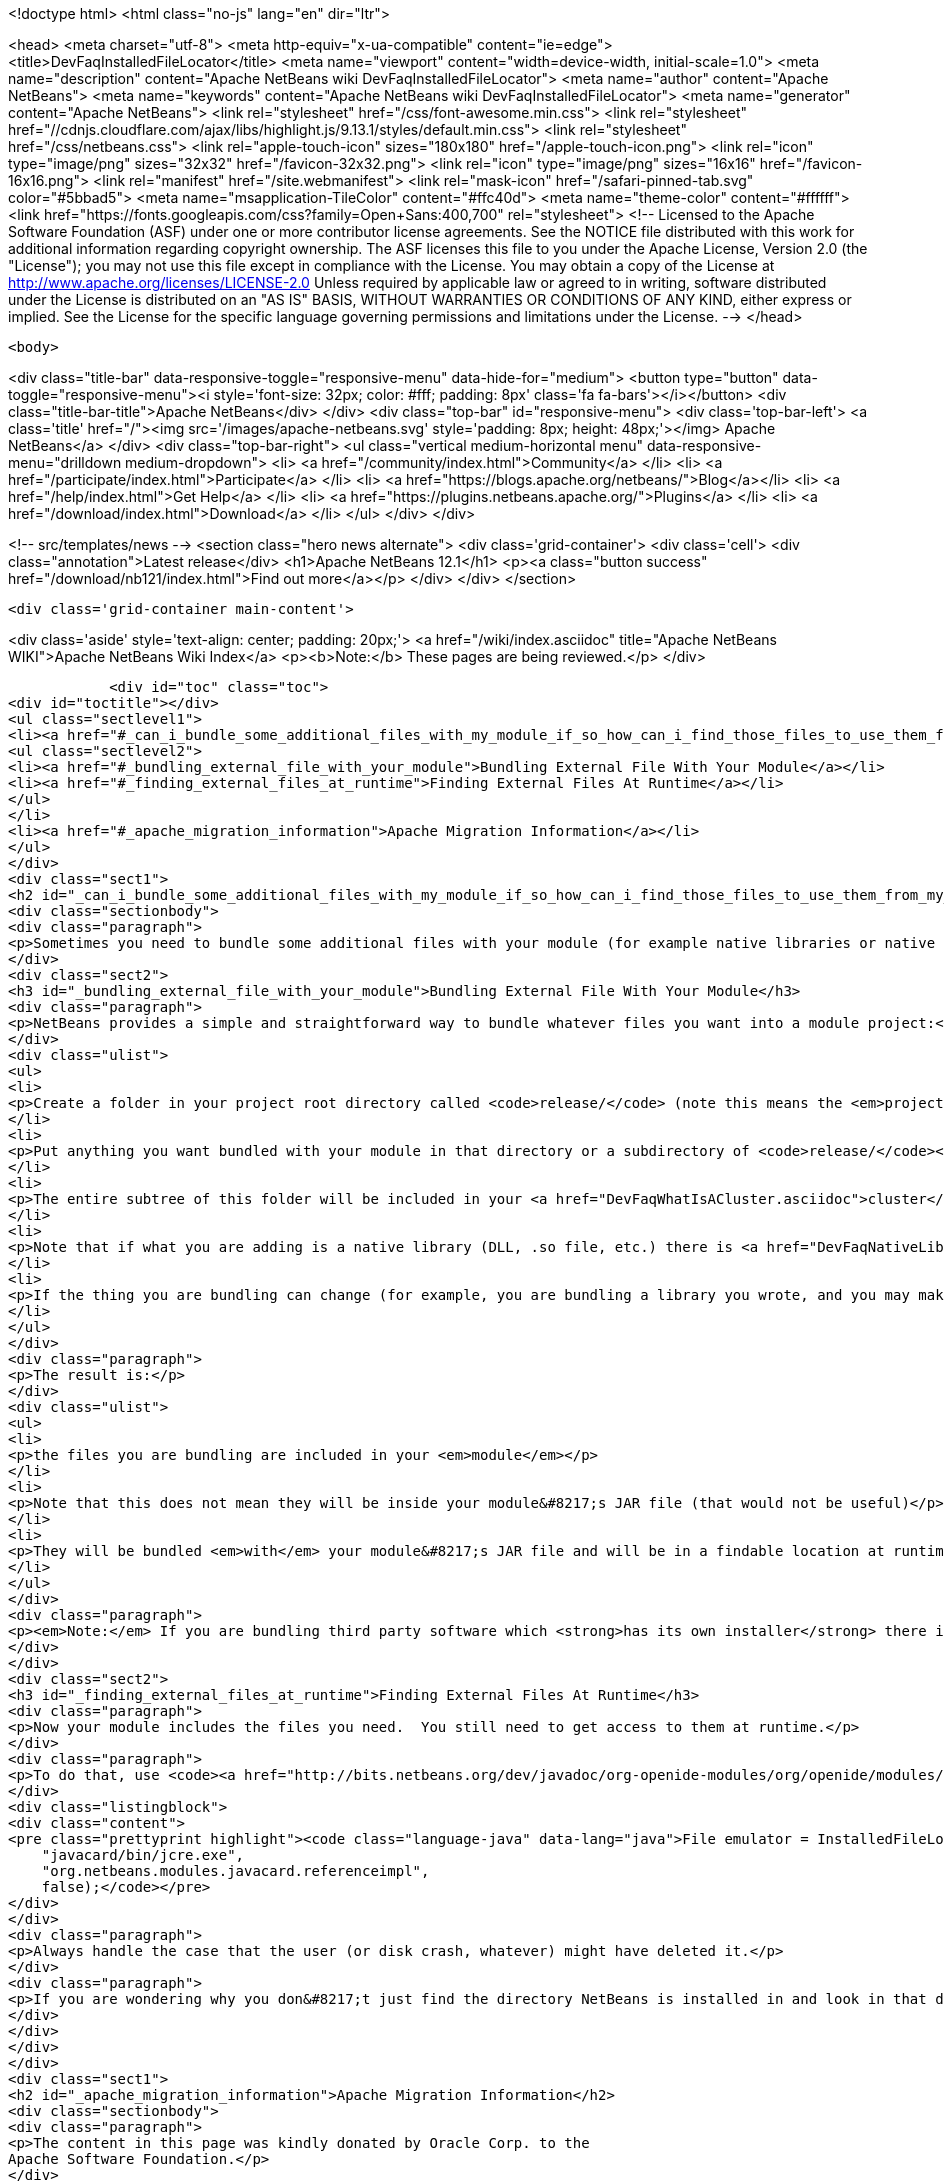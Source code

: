 

<!doctype html>
<html class="no-js" lang="en" dir="ltr">
    
<head>
    <meta charset="utf-8">
    <meta http-equiv="x-ua-compatible" content="ie=edge">
    <title>DevFaqInstalledFileLocator</title>
    <meta name="viewport" content="width=device-width, initial-scale=1.0">
    <meta name="description" content="Apache NetBeans wiki DevFaqInstalledFileLocator">
    <meta name="author" content="Apache NetBeans">
    <meta name="keywords" content="Apache NetBeans wiki DevFaqInstalledFileLocator">
    <meta name="generator" content="Apache NetBeans">
    <link rel="stylesheet" href="/css/font-awesome.min.css">
     <link rel="stylesheet" href="//cdnjs.cloudflare.com/ajax/libs/highlight.js/9.13.1/styles/default.min.css"> 
    <link rel="stylesheet" href="/css/netbeans.css">
    <link rel="apple-touch-icon" sizes="180x180" href="/apple-touch-icon.png">
    <link rel="icon" type="image/png" sizes="32x32" href="/favicon-32x32.png">
    <link rel="icon" type="image/png" sizes="16x16" href="/favicon-16x16.png">
    <link rel="manifest" href="/site.webmanifest">
    <link rel="mask-icon" href="/safari-pinned-tab.svg" color="#5bbad5">
    <meta name="msapplication-TileColor" content="#ffc40d">
    <meta name="theme-color" content="#ffffff">
    <link href="https://fonts.googleapis.com/css?family=Open+Sans:400,700" rel="stylesheet"> 
    <!--
        Licensed to the Apache Software Foundation (ASF) under one
        or more contributor license agreements.  See the NOTICE file
        distributed with this work for additional information
        regarding copyright ownership.  The ASF licenses this file
        to you under the Apache License, Version 2.0 (the
        "License"); you may not use this file except in compliance
        with the License.  You may obtain a copy of the License at
        http://www.apache.org/licenses/LICENSE-2.0
        Unless required by applicable law or agreed to in writing,
        software distributed under the License is distributed on an
        "AS IS" BASIS, WITHOUT WARRANTIES OR CONDITIONS OF ANY
        KIND, either express or implied.  See the License for the
        specific language governing permissions and limitations
        under the License.
    -->
</head>


    <body>
        

<div class="title-bar" data-responsive-toggle="responsive-menu" data-hide-for="medium">
    <button type="button" data-toggle="responsive-menu"><i style='font-size: 32px; color: #fff; padding: 8px' class='fa fa-bars'></i></button>
    <div class="title-bar-title">Apache NetBeans</div>
</div>
<div class="top-bar" id="responsive-menu">
    <div class='top-bar-left'>
        <a class='title' href="/"><img src='/images/apache-netbeans.svg' style='padding: 8px; height: 48px;'></img> Apache NetBeans</a>
    </div>
    <div class="top-bar-right">
        <ul class="vertical medium-horizontal menu" data-responsive-menu="drilldown medium-dropdown">
            <li> <a href="/community/index.html">Community</a> </li>
            <li> <a href="/participate/index.html">Participate</a> </li>
            <li> <a href="https://blogs.apache.org/netbeans/">Blog</a></li>
            <li> <a href="/help/index.html">Get Help</a> </li>
            <li> <a href="https://plugins.netbeans.apache.org/">Plugins</a> </li>
            <li> <a href="/download/index.html">Download</a> </li>
        </ul>
    </div>
</div>


        
<!-- src/templates/news -->
<section class="hero news alternate">
    <div class='grid-container'>
        <div class='cell'>
            <div class="annotation">Latest release</div>
            <h1>Apache NetBeans 12.1</h1>
            <p><a class="button success" href="/download/nb121/index.html">Find out more</a></p>
        </div>
    </div>
</section>

        <div class='grid-container main-content'>
            
<div class='aside' style='text-align: center; padding: 20px;'>
    <a href="/wiki/index.asciidoc" title="Apache NetBeans WIKI">Apache NetBeans Wiki Index</a>
    <p><b>Note:</b> These pages are being reviewed.</p>
</div>

            <div id="toc" class="toc">
<div id="toctitle"></div>
<ul class="sectlevel1">
<li><a href="#_can_i_bundle_some_additional_files_with_my_module_if_so_how_can_i_find_those_files_to_use_them_from_my_module">Can I bundle some additional files with my module? If so, how can I find those files to use them from my module?</a>
<ul class="sectlevel2">
<li><a href="#_bundling_external_file_with_your_module">Bundling External File With Your Module</a></li>
<li><a href="#_finding_external_files_at_runtime">Finding External Files At Runtime</a></li>
</ul>
</li>
<li><a href="#_apache_migration_information">Apache Migration Information</a></li>
</ul>
</div>
<div class="sect1">
<h2 id="_can_i_bundle_some_additional_files_with_my_module_if_so_how_can_i_find_those_files_to_use_them_from_my_module">Can I bundle some additional files with my module? If so, how can I find those files to use them from my module?</h2>
<div class="sectionbody">
<div class="paragraph">
<p>Sometimes you need to bundle some additional files with your module (for example native libraries or native executables).</p>
</div>
<div class="sect2">
<h3 id="_bundling_external_file_with_your_module">Bundling External File With Your Module</h3>
<div class="paragraph">
<p>NetBeans provides a simple and straightforward way to bundle whatever files you want into a module project:</p>
</div>
<div class="ulist">
<ul>
<li>
<p>Create a folder in your project root directory called <code>release/</code> (note this means the <em>project root</em>&mdash;the directory containing <code>src/</code> and <code>nbproject/</code> and <code>MANIFEST.MF</code>, <em>not</em> the source root directory of your module project!)</p>
</li>
<li>
<p>Put anything you want bundled with your module in that directory or a subdirectory of <code>release/</code></p>
</li>
<li>
<p>The entire subtree of this folder will be included in your <a href="DevFaqWhatIsACluster.asciidoc">cluster</a> and bundled into your module&#8217;s <a href="DevFaqWhatIsNbm.asciidoc">NBM file</a></p>
</li>
<li>
<p>Note that if what you are adding is a native library (DLL, .so file, etc.) there is <a href="DevFaqNativeLibraries.asciidoc">a specific place to put this</a></p>
</li>
<li>
<p>If the thing you are bundling can change (for example, you are bundling a library you wrote, and you may make changes to that library and recompile it), you may want to override your module&#8217;s <code>release-files</code> to rebuild/re-copy that library (i.e. <code>&lt;target name="release" depends="compile-lib,projectized-common.release"/&gt;</code> and then create your own <code>compile-lib</code> target that rebuilds the library and copies it somewhere under <code>release/</code> in your module project.</p>
</li>
</ul>
</div>
<div class="paragraph">
<p>The result is:</p>
</div>
<div class="ulist">
<ul>
<li>
<p>the files you are bundling are included in your <em>module</em></p>
</li>
<li>
<p>Note that this does not mean they will be inside your module&#8217;s JAR file (that would not be useful)</p>
</li>
<li>
<p>They will be bundled <em>with</em> your module&#8217;s JAR file and will be in a findable location at runtime (see below).</p>
</li>
</ul>
</div>
<div class="paragraph">
<p><em>Note:</em> If you are bundling third party software which <strong>has its own installer</strong> there is <a href="DevFaqUseNativeInstaller.asciidoc">a way to run that installer during module installation</a>.</p>
</div>
</div>
<div class="sect2">
<h3 id="_finding_external_files_at_runtime">Finding External Files At Runtime</h3>
<div class="paragraph">
<p>Now your module includes the files you need.  You still need to get access to them at runtime.</p>
</div>
<div class="paragraph">
<p>To do that, use <code><a href="http://bits.netbeans.org/dev/javadoc/org-openide-modules/org/openide/modules/InstalledFileLocator.html">InstalledFileLocator</a></code>.  That is a class which can find a file which was installed by a module.  You simply give it your module&#8217;s code-name (the thing you typed when you created the module, which looks like a package name) and a <em>relative path</em> (i.e. not including the <code>release/</code> directory):</p>
</div>
<div class="listingblock">
<div class="content">
<pre class="prettyprint highlight"><code class="language-java" data-lang="java">File emulator = InstalledFileLocator.getDefault().locate(
    "javacard/bin/jcre.exe",
    "org.netbeans.modules.javacard.referenceimpl",
    false);</code></pre>
</div>
</div>
<div class="paragraph">
<p>Always handle the case that the user (or disk crash, whatever) might have deleted it.</p>
</div>
<div class="paragraph">
<p>If you are wondering why you don&#8217;t just find the directory NetBeans is installed in and look in that directory, see the <a href="DevFaqWhatIsACluster#Why_Have_Clusters.3F.asciidoc">background information about clusters</a></p>
</div>
</div>
</div>
</div>
<div class="sect1">
<h2 id="_apache_migration_information">Apache Migration Information</h2>
<div class="sectionbody">
<div class="paragraph">
<p>The content in this page was kindly donated by Oracle Corp. to the
Apache Software Foundation.</p>
</div>
<div class="paragraph">
<p>This page was exported from <a href="http://wiki.netbeans.org/DevFaqInstalledFileLocator">http://wiki.netbeans.org/DevFaqInstalledFileLocator</a> ,
that was last modified by NetBeans user Jglick
on 2010-06-14T22:11:57Z.</p>
</div>
<div class="paragraph">
<p><strong>NOTE:</strong> This document was automatically converted to the AsciiDoc format on 2018-02-07, and needs to be reviewed.</p>
</div>
</div>
</div>
            
<section class='tools'>
    <ul class="menu align-center">
        <li><a title="Facebook" href="https://www.facebook.com/NetBeans"><i class="fa fa-md fa-facebook"></i></a></li>
        <li><a title="Twitter" href="https://twitter.com/netbeans"><i class="fa fa-md fa-twitter"></i></a></li>
        <li><a title="Github" href="https://github.com/apache/netbeans"><i class="fa fa-md fa-github"></i></a></li>
        <li><a title="YouTube" href="https://www.youtube.com/user/netbeansvideos"><i class="fa fa-md fa-youtube"></i></a></li>
        <li><a title="Slack" href="https://tinyurl.com/netbeans-slack-signup/"><i class="fa fa-md fa-slack"></i></a></li>
        <li><a title="JIRA" href="https://issues.apache.org/jira/projects/NETBEANS/summary"><i class="fa fa-mf fa-bug"></i></a></li>
    </ul>
    <ul class="menu align-center">
        
        <li><a href="https://github.com/apache/netbeans-website/blob/master/netbeans.apache.org/src/content/wiki/DevFaqInstalledFileLocator.asciidoc" title="See this page in github"><i class="fa fa-md fa-edit"></i> See this page in GitHub.</a></li>
    </ul>
</section>

        </div>
        

<div class='grid-container incubator-area' style='margin-top: 64px'>
    <div class='grid-x grid-padding-x'>
        <div class='large-auto cell text-center'>
            <a href="https://www.apache.org/">
                <img style="width: 320px" title="Apache Software Foundation" src="/images/asf_logo_wide.svg" />
            </a>
        </div>
        <div class='large-auto cell text-center'>
            <a href="https://www.apache.org/events/current-event.html">
               <img style="width:234px; height: 60px;" title="Apache Software Foundation current event" src="https://www.apache.org/events/current-event-234x60.png"/>
            </a>
        </div>
    </div>
</div>
<footer>
    <div class="grid-container">
        <div class="grid-x grid-padding-x">
            <div class="large-auto cell">
                
                <h1><a href="/about/index.html">About</a></h1>
                <ul>
                    <li><a href="https://netbeans.apache.org/community/who.html">Who's Who</a></li>
                    <li><a href="https://www.apache.org/foundation/thanks.html">Thanks</a></li>
                    <li><a href="https://www.apache.org/foundation/sponsorship.html">Sponsorship</a></li>
                    <li><a href="https://www.apache.org/security/">Security</a></li>
                </ul>
            </div>
            <div class="large-auto cell">
                <h1><a href="/community/index.html">Community</a></h1>
                <ul>
                    <li><a href="/community/mailing-lists.html">Mailing lists</a></li>
                    <li><a href="/community/committer.html">Becoming a committer</a></li>
                    <li><a href="/community/events.html">NetBeans Events</a></li>
                    <li><a href="https://www.apache.org/events/current-event.html">Apache Events</a></li>
                </ul>
            </div>
            <div class="large-auto cell">
                <h1><a href="/participate/index.html">Participate</a></h1>
                <ul>
                    <li><a href="/participate/submit-pr.html">Submitting Pull Requests</a></li>
                    <li><a href="/participate/report-issue.html">Reporting Issues</a></li>
                    <li><a href="/participate/index.html#documentation">Improving the documentation</a></li>
                </ul>
            </div>
            <div class="large-auto cell">
                <h1><a href="/help/index.html">Get Help</a></h1>
                <ul>
                    <li><a href="/help/index.html#documentation">Documentation</a></li>
                    <li><a href="/wiki/index.asciidoc">Wiki</a></li>
                    <li><a href="/help/index.html#support">Community Support</a></li>
                    <li><a href="/help/commercial-support.html">Commercial Support</a></li>
                </ul>
            </div>
            <div class="large-auto cell">
                <h1><a href="/download/nb110/nb110.html">Download</a></h1>
                <ul>
                    <li><a href="/download/index.html">Releases</a></li>                    
                    <li><a href="/plugins/index.html">Plugins</a></li>
                    <li><a href="/download/index.html#source">Building from source</a></li>
                    <li><a href="/download/index.html#previous">Previous releases</a></li>
                </ul>
            </div>
        </div>
    </div>
</footer>
<div class='footer-disclaimer'>
    <div class="footer-disclaimer-content">
        <p>Copyright &copy; 2017-2020 <a href="https://www.apache.org">The Apache Software Foundation</a>.</p>
        <p>Licensed under the Apache <a href="https://www.apache.org/licenses/">license</a>, version 2.0</p>
        <div style='max-width: 40em; margin: 0 auto'>
            <p>Apache, Apache NetBeans, NetBeans, the Apache feather logo and the Apache NetBeans logo are trademarks of <a href="https://www.apache.org">The Apache Software Foundation</a>.</p>
            <p>Oracle and Java are registered trademarks of Oracle and/or its affiliates.</p>
        </div>
        
    </div>
</div>



        <script src="/js/vendor/jquery-3.2.1.min.js"></script>
        <script src="/js/vendor/what-input.js"></script>
        <script src="/js/vendor/jquery.colorbox-min.js"></script>
        <script src="/js/vendor/foundation.min.js"></script>
        <script src="/js/netbeans.js"></script>
        <script>
            
            $(function(){ $(document).foundation(); });
        </script>
        
        <script src="https://cdnjs.cloudflare.com/ajax/libs/highlight.js/9.13.1/highlight.min.js"></script>
        <script>
         $(document).ready(function() { $("pre code").each(function(i, block) { hljs.highlightBlock(block); }); }); 
        </script>
        

    </body>
</html>
